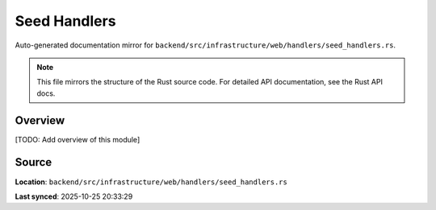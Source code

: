 Seed Handlers
=============

Auto-generated documentation mirror for ``backend/src/infrastructure/web/handlers/seed_handlers.rs``.

.. note::
   This file mirrors the structure of the Rust source code.
   For detailed API documentation, see the Rust API docs.

Overview
--------

[TODO: Add overview of this module]

Source
------

**Location**: ``backend/src/infrastructure/web/handlers/seed_handlers.rs``

**Last synced**: 2025-10-25 20:33:29
